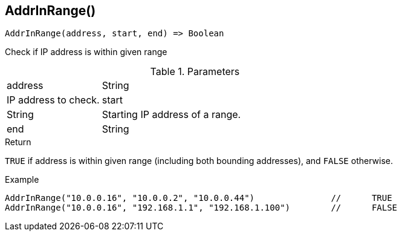 [.nxsl-function]
[[func-addrinrange]]
== AddrInRange()

[source,c]
----
AddrInRange(address, start, end) => Boolean
----

Check if IP address is within given range

.Parameters
[cols="1,3" grid="none", frame="none"]
|===
|address|String|IP address to check.
|start|String|Starting IP address of a range.
|end|String|Ending IP address of a range.
|===

.Return

`TRUE` if address is within given range (including both bounding addresses), and `FALSE` otherwise.

.Example
[.source]
----
AddrInRange("10.0.0.16", "10.0.0.2", "10.0.0.44")		//	TRUE
AddrInRange("10.0.0.16", "192.168.1.1", "192.168.1.100")	//	FALSE
----
